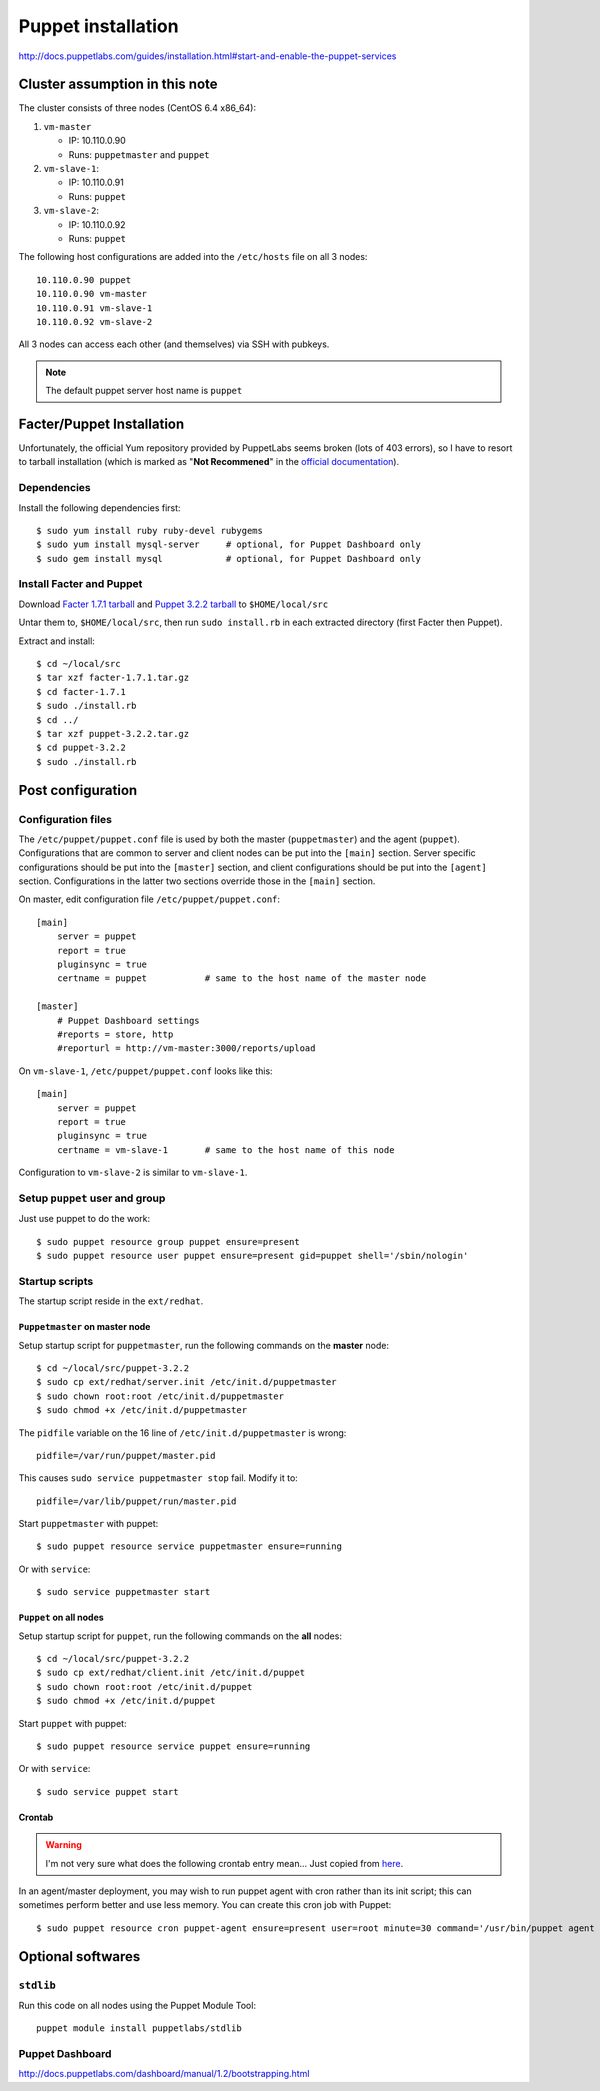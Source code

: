 .. meta::
    :tags: puppet

###################
Puppet installation
###################

http://docs.puppetlabs.com/guides/installation.html#start-and-enable-the-puppet-services

Cluster assumption in this note
===============================

The cluster consists of three nodes (CentOS 6.4 x86_64):

#.  ``vm-master``

    *   IP: 10.110.0.90
    *   Runs: ``puppetmaster`` and ``puppet``

#.  ``vm-slave-1``:

    *   IP: 10.110.0.91
    *   Runs: ``puppet``

#.  ``vm-slave-2``:

    *   IP: 10.110.0.92
    *   Runs: ``puppet``

The following host configurations are added into the ``/etc/hosts`` file on all 3 nodes::

    10.110.0.90 puppet
    10.110.0.90 vm-master
    10.110.0.91 vm-slave-1
    10.110.0.92 vm-slave-2

All 3 nodes can access each other (and themselves) via SSH with pubkeys.

.. note::

    The default puppet server host name is ``puppet``

Facter/Puppet Installation
==========================

Unfortunately, the official Yum repository provided by PuppetLabs seems broken (lots of 403 errors), so I have to resort to tarball installation (which is marked as "**Not Recommened**" in the `official documentation`__).

__ http://docs.puppetlabs.com/guides/installation.html

Dependencies
------------

Install the following dependencies first::

    $ sudo yum install ruby ruby-devel rubygems
    $ sudo yum install mysql-server     # optional, for Puppet Dashboard only
    $ sudo gem install mysql            # optional, for Puppet Dashboard only

Install Facter and Puppet
-------------------------

Download `Facter 1.7.1 tarball`__ and `Puppet 3.2.2 tarball`__ to ``$HOME/local/src``

__ http://downloads.puppetlabs.com/facter/facter-1.7.1.tar.gz
__ http://www.puppetlabs.com/downloads/puppet/puppet-3.2.2.tar.gz

Untar them to, ``$HOME/local/src``, then run ``sudo install.rb`` in each extracted directory (first Facter then Puppet).

Extract and install::

    $ cd ~/local/src
    $ tar xzf facter-1.7.1.tar.gz
    $ cd facter-1.7.1
    $ sudo ./install.rb
    $ cd ../
    $ tar xzf puppet-3.2.2.tar.gz
    $ cd puppet-3.2.2
    $ sudo ./install.rb

Post configuration
==================

Configuration files
-------------------

The ``/etc/puppet/puppet.conf`` file is used by both the master (``puppetmaster``) and the agent (``puppet``).  Configurations that are common to server and client nodes can be put into the ``[main]`` section.  Server specific configurations should be put into the ``[master]`` section, and client configurations should be put into the ``[agent]`` section.  Configurations in the latter two sections override those in the ``[main]`` section.

On master, edit configuration file ``/etc/puppet/puppet.conf``::

    [main]
        server = puppet
        report = true
        pluginsync = true
        certname = puppet           # same to the host name of the master node

    [master]
        # Puppet Dashboard settings
        #reports = store, http
        #reporturl = http://vm-master:3000/reports/upload

On ``vm-slave-1``, ``/etc/puppet/puppet.conf`` looks like this::

    [main]
        server = puppet
        report = true
        pluginsync = true
        certname = vm-slave-1       # same to the host name of this node

Configuration to ``vm-slave-2`` is similar to ``vm-slave-1``.

Setup ``puppet`` user and group
-------------------------------

Just use puppet to do the work::

    $ sudo puppet resource group puppet ensure=present
    $ sudo puppet resource user puppet ensure=present gid=puppet shell='/sbin/nologin'

Startup scripts
---------------

The startup script reside in the ``ext/redhat``.

``Puppetmaster`` on master node
~~~~~~~~~~~~~~~~~~~~~~~~~~~~~~~

Setup startup script for ``puppetmaster``, run the following commands on the **master** node::

    $ cd ~/local/src/puppet-3.2.2
    $ sudo cp ext/redhat/server.init /etc/init.d/puppetmaster
    $ sudo chown root:root /etc/init.d/puppetmaster
    $ sudo chmod +x /etc/init.d/puppetmaster

The ``pidfile`` variable on the 16 line of ``/etc/init.d/puppetmaster`` is wrong::

    pidfile=/var/run/puppet/master.pid

This causes ``sudo service puppetmaster stop`` fail.  Modify it to::

    pidfile=/var/lib/puppet/run/master.pid

Start ``puppetmaster`` with puppet::

    $ sudo puppet resource service puppetmaster ensure=running

Or with ``service``::

    $ sudo service puppetmaster start

``Puppet`` on all nodes
~~~~~~~~~~~~~~~~~~~~~~~

Setup startup script for ``puppet``, run the following commands on the **all** nodes::

    $ cd ~/local/src/puppet-3.2.2
    $ sudo cp ext/redhat/client.init /etc/init.d/puppet
    $ sudo chown root:root /etc/init.d/puppet
    $ sudo chmod +x /etc/init.d/puppet

Start ``puppet`` with puppet::

    $ sudo puppet resource service puppet ensure=running

Or with ``service``::

    $ sudo service puppet start

Crontab
~~~~~~~

.. warning::

    I'm not very sure what does the following crontab entry mean...  Just copied from here__.

    __ http://docs.puppetlabs.com/guides/installation.html#start-and-enable-the-puppet-services

In an agent/master deployment, you may wish to run puppet agent with cron rather than its init script; this can sometimes perform better and use less memory. You can create this cron job with Puppet::

    $ sudo puppet resource cron puppet-agent ensure=present user=root minute=30 command='/usr/bin/puppet agent --onetime --no-daemonize --splay'

Optional softwares
==================

``stdlib``
----------

Run this code on all nodes using the Puppet Module Tool::

    puppet module install puppetlabs/stdlib

Puppet Dashboard
----------------

http://docs.puppetlabs.com/dashboard/manual/1.2/bootstrapping.html
